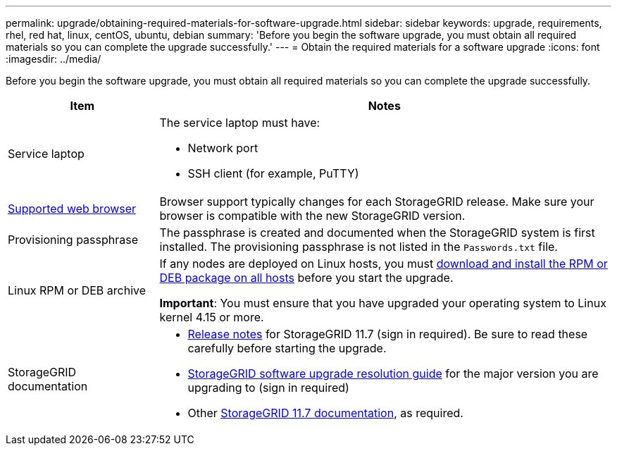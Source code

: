 ---
permalink: upgrade/obtaining-required-materials-for-software-upgrade.html
sidebar: sidebar
keywords: upgrade, requirements, rhel, red hat, linux, centOS, ubuntu, debian
summary: 'Before you begin the software upgrade, you must obtain all required materials so you can complete the upgrade successfully.'
---
= Obtain the required materials for a software upgrade
:icons: font
:imagesdir: ../media/

[.lead]
Before you begin the software upgrade, you must obtain all required materials so you can complete the upgrade successfully.

[cols="1a,3a" options="header"]
|===
| Item| Notes

|Service laptop
|The service laptop must have:

* Network port
* SSH client (for example, PuTTY)

| xref:../admin/web-browser-requirements.adoc[Supported web browser]
|Browser support typically changes for each StorageGRID release. Make sure your browser is compatible with the new StorageGRID version.

|Provisioning passphrase
|The passphrase is created and documented when the StorageGRID system is first installed. The provisioning passphrase is not listed in the `Passwords.txt` file.

|Linux RPM or DEB archive
|If any nodes are deployed on Linux hosts, you must xref:linux-installing-rpm-or-deb-package-on-all-hosts.adoc[download and install the RPM or DEB package on all hosts] before you start the upgrade.

*Important*: You must ensure that you have upgraded your operating system to Linux kernel 4.15 or more.
    
|StorageGRID documentation
|* xref:../release-notes/index.adoc[Release notes] for StorageGRID 11.7 (sign in required). Be sure to read these carefully before starting the upgrade. 
* https://kb.netapp.com/Advice_and_Troubleshooting/Hybrid_Cloud_Infrastructure/StorageGRID/StorageGRID_software_upgrade_resolution_guide[StorageGRID software upgrade resolution guide^] for the major version you are upgrading to (sign in required)

* Other https://docs.netapp.com/us-en/storagegrid-117/index.html[StorageGRID 11.7 documentation^], as required.

|===





